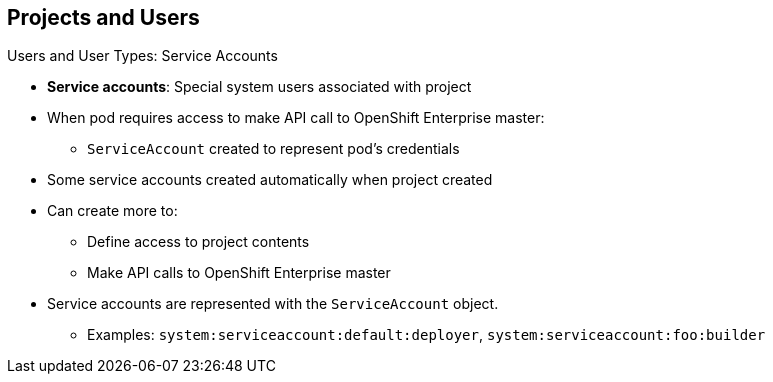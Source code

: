== Projects and Users
:noaudio:

.Users and User Types: Service Accounts

* *Service accounts*: Special system users associated with project
* When pod requires access to make API call to OpenShift Enterprise master:
** `ServiceAccount` created to represent pod's credentials
* Some service accounts created automatically when project created
* Can create more to:
** Define access to project contents
** Make API calls to OpenShift Enterprise master
* Service accounts are represented with the `ServiceAccount` object.
** Examples: `system:serviceaccount:default:deployer`, `system:serviceaccount:foo:builder`


ifdef::showscript[]

=== Transcript

Service accounts are special system users associated with a project.

When a pod requires access to make an API call to the OpenShift Enterprise master, a `ServiceAccount` is created to represent the pod's credentials.

Some service accounts are created automatically when the project is first created. Users can create more service accounts to define access to the project's contents or to make API calls to the OpenShift Enterprise master.

Service accounts are represented with the `ServiceAccount` object. Examples include `system:serviceaccount:default:deployer` and  `system:serviceaccount:foo:builder`.


endif::showscript[]


